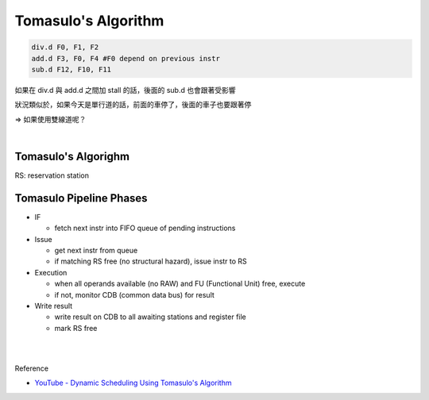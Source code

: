 Tomasulo's Algorithm
========================



.. code:: py

  div.d F0, F1, F2
  add.d F3, F0, F4 #F0 depend on previous instr
  sub.d F12, F10, F11


如果在 div.d 與 add.d 之間加 stall 的話，後面的 sub.d 也會跟著受影響

狀況類似於，如果今天是單行道的話，前面的車停了，後面的車子也要跟著停

=> 如果使用雙線道呢？

|

Tomasulo's Algorighm
-------------------------

RS: reservation station


Tomasulo Pipeline Phases
--------------------------

- IF

  - fetch next instr into FIFO queue of pending instructions

- Issue

  - get next instr from queue
  - if matching RS free (no structural hazard), issue instr to RS
    
- Execution

  - when all operands available (no RAW) and FU (Functional Unit) free, execute
  - if not, monitor CDB (common data bus) for result

- Write result

  - write result on CDB to all awaiting stations and register file
  - mark RS free
















|
|

Reference

- `YouTube - Dynamic Scheduling Using Tomasulo's Algorithm <https://www.youtube.com/watch?v=y-N0Dsc9LmU>`_


